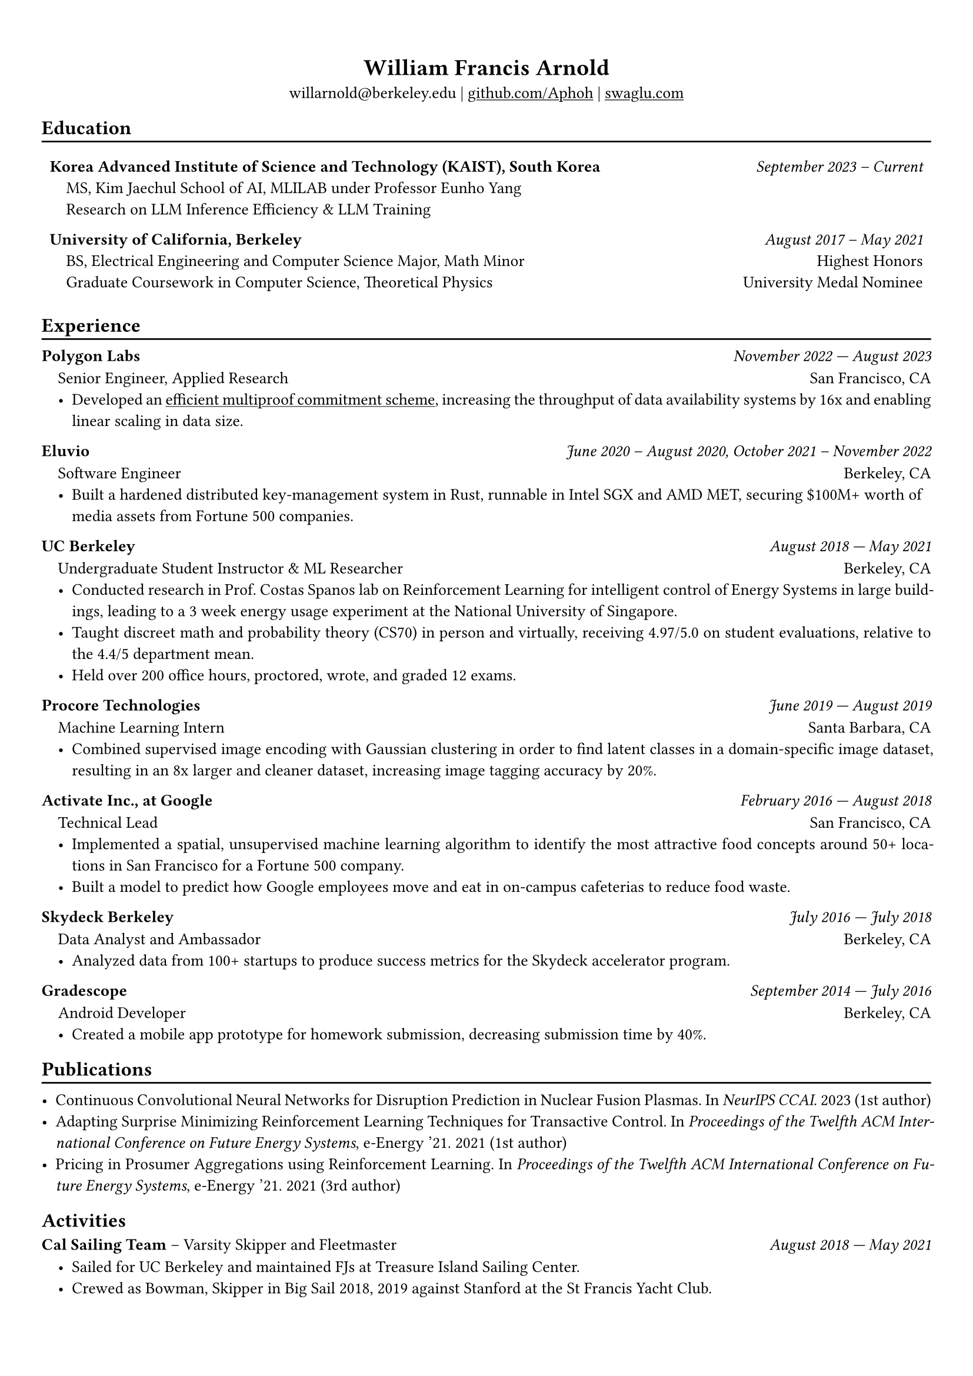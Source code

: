 #show heading: set text(font: "Avenir")

#show link: underline

// Uncomment the following lines to adjust the size of text
// The recommend resume text size is from `10pt` to `12pt`
#set text(size: 10pt)

// Feel free to change the margin below to best fit your own CV
#set page(margin: (
  x: 0.9cm,
  y: 1.3cm,
))

// For more customizable options, please refer to official reference: https://typst.app/docs/reference/

#set par(justify: true)

#let divline() = {
  v(-3pt)
  line(length: 100%)
  v(-5pt)
}
#let workdesc(
  body,
) = {
  pad(
    body,
    left: 1em,
    top: -0.5em,
  )
}

#align(center)[
  = William Francis Arnold

  willarnold\@berkeley.edu |
  #link("https://github.com/Aphoh")[github.com/Aphoh] |
  #link("https://swaglu.com")[swaglu.com]
]

== Education
#divline()
#table(
  columns: (
    3fr,
    1fr,
  ),
  stroke: 0pt,
  gutter: 0pt,
  par(hanging-indent: 1em)[
    *Korea Advanced Institute of Science and Technology (KAIST), South Korea* \
    MS, Kim Jaechul School of AI, MLILAB under Professor Eunho Yang \
    Research on LLM Inference Efficiency & LLM Training

  ],
  par(hanging-indent: -2cm)[
    #set align(right)
    _September 2023 -- Current_ \
  ],
)

#v(-1em)

#table(
  columns: (
    3fr,
    1fr,
  ),
  stroke: 0pt,
  gutter: 0pt,
  par(hanging-indent: 1em)[
    *University of California, Berkeley* \
    BS, Electrical Engineering and Computer Science Major, Math Minor \
    Graduate Coursework in Computer Science, Theoretical Physics \
  ],
  par(hanging-indent: -2cm)[
    #set align(right)
    _August 2017 -- May 2021_ \
    Highest Honors \
    University Medal Nominee
  ],
)


== Experience
#divline()


*Polygon Labs* #h(1fr) _November 2022 --- August 2023_
#workdesc()[
  Senior Engineer, Applied Research #h(1fr) San Francisco, CA
  - Developed an #link("https://aphoh.github.io/poly-multiproof/")[efficient multiproof commitment scheme], increasing the throughput of data availability systems by 16x and enabling linear scaling in data size.
]



*Eluvio* #h(1fr) _June 2020 -- August 2020, October 2021 -- November 2022_ \
#workdesc()[
  Software Engineer #h(1fr) Berkeley, CA
  - Built a hardened distributed key-management system in Rust, runnable in Intel SGX and AMD MET, securing \$100M+ worth of media assets from Fortune 500 companies.
]

*UC Berkeley* #h(1fr) _August 2018 --- May 2021_ \
#workdesc()[
  Undergraduate Student Instructor & ML Researcher #h(1fr) Berkeley, CA
  - Conducted research in Prof. Costas Spanos lab on Reinforcement Learning for intelligent control of Energy Systems in large buildings, leading to a 3 week energy usage experiment at the National University of Singapore.
  - Taught discreet math and probability theory (CS70) in person and virtually, receiving 4.97/5.0 on student evaluations, relative to the 4.4/5 department mean.
  - Held over 200 office hours, proctored, wrote, and graded 12 exams.
]

*Procore Technologies* #h(1fr) _June 2019 --- August 2019_ \
#workdesc()[
  Machine Learning Intern #h(1fr) Santa Barbara, CA
  - Combined supervised image encoding with Gaussian clustering in order to find latent classes in a domain-specific image dataset, resulting in an 8x larger and cleaner dataset, increasing image tagging accuracy by 20\%.
]

*Activate Inc., at Google* #h(1fr) _February 2016 --- August 2018_ \
#workdesc()[
  Technical Lead #h(1fr) San Francisco, CA
  - Implemented a spatial, unsupervised machine learning algorithm to identify the most attractive food concepts around 50+ locations in San Francisco for a Fortune 500 company.
  - Built a model to predict how Google employees move and eat in on-campus cafeterias to reduce food waste.
]

*Skydeck Berkeley* #h(1fr) _July 2016 --- July 2018_ \
#workdesc()[
  Data Analyst and Ambassador #h(1fr) Berkeley, CA
  - Analyzed data from 100+ startups to produce success metrics for the Skydeck accelerator program.
]

*Gradescope* #h(1fr) _September 2014 --- July 2016_ \
#workdesc()[
  Android Developer #h(1fr) Berkeley, CA
  - Created a mobile app prototype for homework submission, decreasing submission time by 40\%.
]

== Publications
#divline()

- Continuous Convolutional Neural Networks for Disruption Prediction in Nuclear Fusion Plasmas. In _NeurIPS CCAI_. 2023 (1st author)
- Adapting Surprise Minimizing Reinforcement Learning Techniques for Transactive Control. In _Proceedings of the Twelfth ACM International Conference on Future Energy Systems_, e-Energy ’21. 2021 (1st author)
- Pricing in Prosumer Aggregations using Reinforcement Learning. In _Proceedings of the Twelfth ACM International Conference on Future Energy Systems_, e-Energy ’21. 2021 (3rd author)

== Activities

*Cal Sailing Team* -- Varsity Skipper and Fleetmaster #h(1fr) _August 2018 — May 2021_
#workdesc()[
  - Sailed for UC Berkeley and maintained FJs at Treasure Island Sailing Center.
  - Crewed as Bowman, Skipper in Big Sail 2018, 2019 against Stanford at the St Francis Yacht Club.
]
